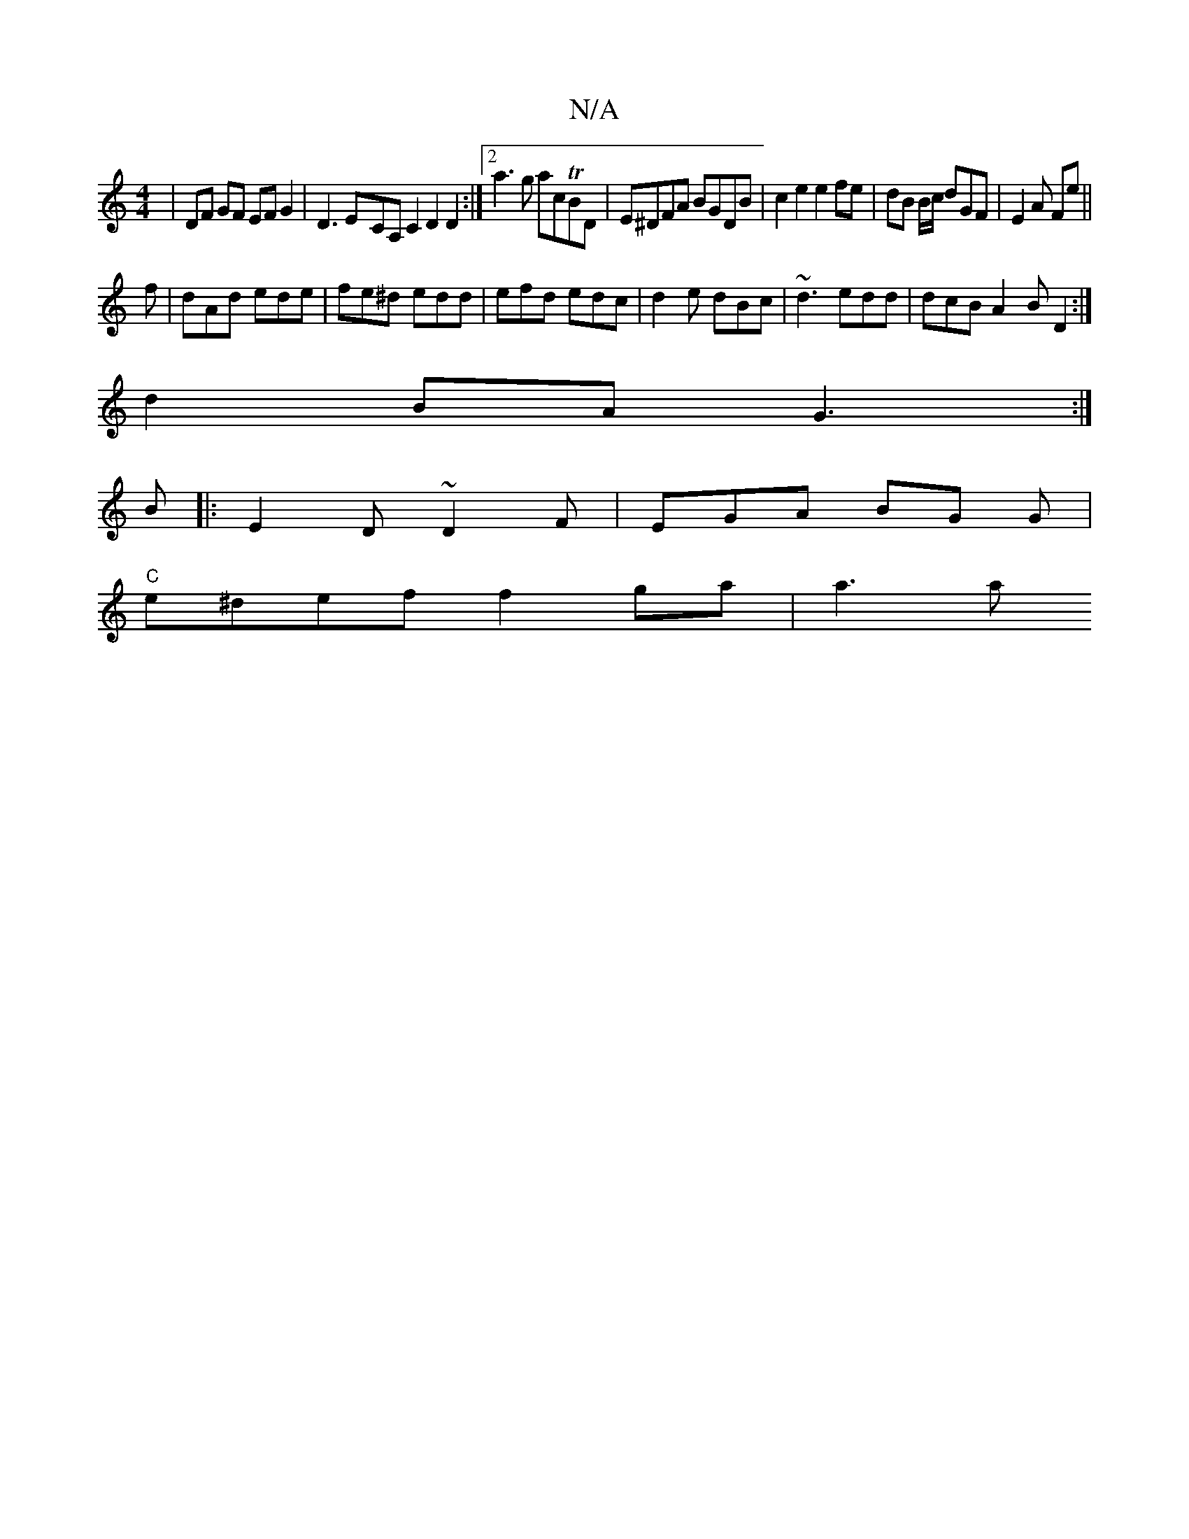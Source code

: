 X:1
T:N/A
M:4/4
R:N/A
K:Cmajor
| DF GF EF G2 | D3E-CA, C2 D2D2:|2 a3g acTBD|E^DFA BGDB|c2e2 e2fe|dB B/c/ dGF|E2A Fte||
f|dAd ede|fe^d edd|efd edc|d2e dBc|~d3 edd|dcB A2B D2:|
d2BA G3:|
B|: E2 D ~D2 F | EGA BG G |
"C"e^def f2 ga|a3a